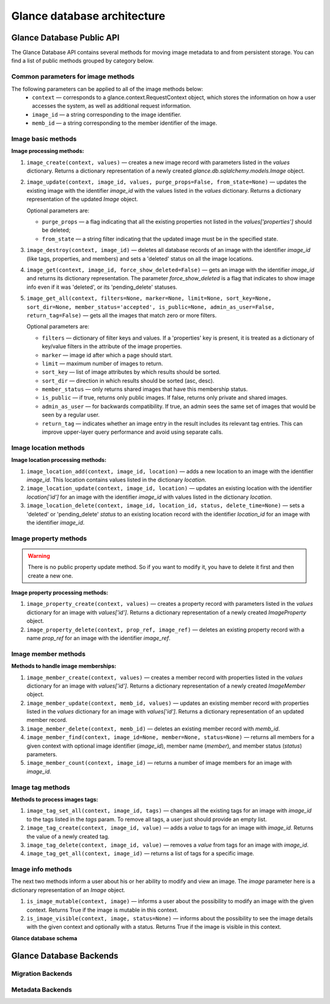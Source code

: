 ..
      Copyright 2015 OpenStack Foundation
      All Rights Reserved.

      Licensed under the Apache License, Version 2.0 (the "License"); you may
      not use this file except in compliance with the License. You may obtain
      a copy of the License at

          http://www.apache.org/licenses/LICENSE-2.0

      Unless required by applicable law or agreed to in writing, software
      distributed under the License is distributed on an "AS IS" BASIS, WITHOUT
      WARRANTIES OR CONDITIONS OF ANY KIND, either express or implied. See the
      License for the specific language governing permissions and limitations
      under the License.

============================
Glance database architecture
============================

Glance Database Public API
~~~~~~~~~~~~~~~~~~~~~~~~~~

The Glance Database API contains several methods for moving image metadata to
and from persistent storage. You can find a list of public methods grouped by
category below.

Common parameters for image methods
-----------------------------------

The following parameters can be applied to all of the image methods below:
 - ``context`` — corresponds to a glance.context.RequestContext
   object, which stores the information on how a user accesses
   the system, as well as additional request information.
 - ``image_id`` — a string corresponding to the image identifier.
 - ``memb_id`` — a string corresponding to the member identifier
   of the image.

Image basic methods
-------------------

**Image processing methods:**

#. ``image_create(context, values)`` — creates a new image record
   with parameters listed in the *values* dictionary. Returns a
   dictionary representation of a newly created
   *glance.db.sqlalchemy.models.Image* object.
#. ``image_update(context, image_id, values, purge_props=False,
   from_state=None)`` — updates the existing image with the identifier
   *image_id* with the values listed in the *values* dictionary. Returns a
   dictionary representation of the updated *Image* object.

   Optional parameters are:

   - ``purge_props`` — a flag indicating that all the existing
     properties not listed in the *values['properties']* should be
     deleted;
   - ``from_state`` — a string filter indicating that the updated
     image must be in the specified state.

#. ``image_destroy(context, image_id)`` — deletes all database
   records of an image with the identifier *image_id* (like tags,
   properties, and members) and sets a 'deleted' status on all the
   image locations.
#. ``image_get(context, image_id, force_show_deleted=False)`` —
   gets an image with the identifier *image_id* and returns its
   dictionary representation. The parameter *force_show_deleted* is
   a flag that indicates to show image info even if it was
   'deleted', or its 'pending_delete' statuses.
#. ``image_get_all(context, filters=None, marker=None, limit=None,
   sort_key=None, sort_dir=None, member_status='accepted',
   is_public=None, admin_as_user=False, return_tag=False)`` — gets
   all the images that match zero or more filters.

   Optional parameters are:

   - ``filters`` — dictionary of filter keys and values. If a 'properties'
     key is present, it is treated as a dictionary of key/value filters in
     the attribute of the image properties.
   - ``marker`` — image id after which a page should start.
   - ``limit`` — maximum number of images to return.
   - ``sort_key`` — list of image attributes by which results should
     be sorted.
   - ``sort_dir`` — direction in which results should be sorted
     (asc, desc).
   - ``member_status`` — only returns shared images that have this
     membership status.
   - ``is_public`` — if true, returns only public images. If false,
     returns only private and shared images.
   - ``admin_as_user`` — for backwards compatibility. If true, an admin
     sees the same set of images that would be seen by a regular user.
   - ``return_tag`` — indicates whether an image entry in the result
     includes its relevant tag entries. This can improve upper-layer
     query performance and avoid using separate calls.

Image location methods
----------------------

**Image location processing methods:**

#. ``image_location_add(context, image_id, location)`` —
   adds a new location to an image with the identifier *image_id*. This
   location contains values listed in the dictionary *location*.
#. ``image_location_update(context, image_id, location)`` — updates
   an existing location with the identifier *location['id']*
   for an image with the identifier *image_id* with values listed in
   the dictionary *location*.
#. ``image_location_delete(context, image_id, location_id, status,
   delete_time=None)`` — sets a 'deleted' or 'pending_delete'
   *status* to an existing location record with the identifier
   *location_id* for an image with the identifier *image_id*.

Image property methods
----------------------

.. warning:: There is no public property update method.
   So if you want to modify it, you have to delete it first
   and then create a new one.

**Image property processing methods:**

#. ``image_property_create(context, values)`` — creates
   a property record with parameters listed in the *values* dictionary
   for an image with *values['id']*. Returns a dictionary representation
   of a newly created *ImageProperty* object.
#. ``image_property_delete(context, prop_ref, image_ref)`` — deletes an
   existing property record with a name *prop_ref* for an image with
   the identifier *image_ref*.

Image member methods
--------------------

**Methods to handle image memberships:**

#. ``image_member_create(context, values)`` — creates a member record
   with properties listed in the *values* dictionary for an image
   with *values['id']*. Returns a dictionary representation
   of a newly created *ImageMember* object.
#. ``image_member_update(context, memb_id, values)`` — updates an
   existing member record with properties listed in the *values*
   dictionary for an image with *values['id']*. Returns a dictionary
   representation of an updated member record.
#. ``image_member_delete(context, memb_id)`` — deletes  an existing
   member record with *memb_id*.
#. ``image_member_find(context, image_id=None, member=None, status=None)``
   — returns all members for a given context with optional image
   identifier (*image_id*), member name (*member*), and member status
   (*status*) parameters.
#. ``image_member_count(context, image_id)`` — returns a number of image
   members for an image with *image_id*.

Image tag methods
-----------------

**Methods to process images tags:**

#. ``image_tag_set_all(context, image_id, tags)`` — changes all the
   existing tags for an image with *image_id* to the tags listed
   in the *tags* param. To remove all tags, a user just should provide
   an empty list.
#. ``image_tag_create(context, image_id, value)`` — adds a *value*
   to tags for an image with *image_id*. Returns the value of a
   newly created tag.
#. ``image_tag_delete(context, image_id, value)`` — removes a *value*
   from tags for an image with *image_id*.
#. ``image_tag_get_all(context, image_id)`` — returns a list of tags
   for a specific image.

Image info methods
------------------

The next two methods inform a user about his or her ability to modify
and view an image. The *image* parameter here is a dictionary representation
of an *Image* object.

#. ``is_image_mutable(context, image)`` — informs a user
   about the possibility to modify an image with the given context.
   Returns True if the image is mutable in this context.
#. ``is_image_visible(context, image, status=None)`` — informs about
   the possibility to see the image details with the given context
   and optionally with a status. Returns True if the image is visible
   in this context.

**Glance database schema**

.. figure:: ../images/glance_db.png
   :figwidth: 100%
   :align: center
   :alt: The glance database schema is depicted by 5 tables.
         The table named Images has the following columns:
         id: varchar(36);
         name: varchar(255), nullable;
         size: bigint(20), nullable;
         status: varchar(30);
         is_public: tinyint(1);
         created_at: datetime;
         updated_at: datetime, nullable;
         deleted_at: datetime, nullable;
         deleted: tinyint(1);
         disk_format: varchar(20), nullable;
         container_format: varchar(20), nullable;
         checksum: varchar(32), nullable;
         owner: varchar(255), nullable
         min_disk: int(11);
         min_ram: int(11);
         protected: tinyint(1); and
         virtual_size: bigint(20), nullable;.
         The table named image_locations has the following columns:
         id: int(11), primary;
         image_id: varchar(36), refers to column named id in table Images;
         value: text;
         created_at: datetime;
         updated_at: datetime, nullable;
         deleted_at: datetime, nullable;
         deleted: tinyint(1);
         meta_data: text, nullable; and
         status: varchar(30);.
         The table named image_members has the following columns:
         id: int(11), primary;
         image_id: varchar(36), refers to column named id in table Images;
         member: varchar(255);
         can_share: tinyint(1);
         created_at: datetime;
         updated_at: datetime, nullable;
         deleted_at: datetime, nullable;
         deleted: tinyint(1); and
         status: varchar(20;.
         The table named image_tags has the following columns:
         id: int(11), primary;
         image_id: varchar(36), refers to column named id in table Images;
         value: varchar(255);
         created_at: datetime;
         updated_at: datetime, nullable;
         deleted_at: datetime, nullable; and
         deleted: tinyint(1);.
         The table named image_properties has the following columns:
         id: int(11), primary;
         image_id: varchar(36), refers to column named id in table Images;
         name: varchar(255);
         value: text, nullable;
         created_at: datetime;
         updated_at: datetime, nullable;
         deleted_at: datetime, nullable; and
         deleted: tinyint(1);.


.. centered:: Image 1. Glance images DB schema


Glance Database Backends
~~~~~~~~~~~~~~~~~~~~~~~~

Migration Backends
------------------

.. list-plugins:: glance.database.migration_backend
   :detailed:

Metadata Backends
-----------------

.. list-plugins:: glance.database.metadata_backend
   :detailed:
